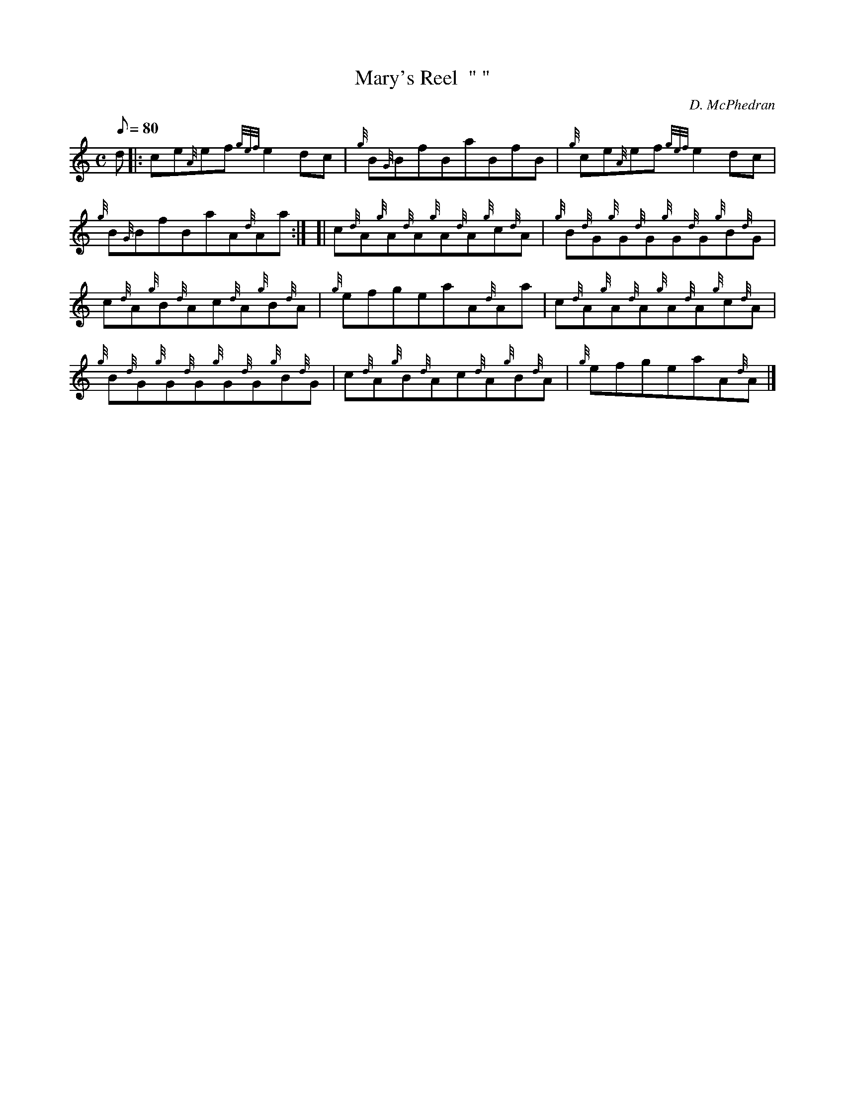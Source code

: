 X: 1
T:Mary's Reel  " "
M:C
L:1/8
Q:80
C:D. McPhedran
S:Reel
K:HP
d|:
ce{A}ef{gef}e2dc|
{g}B{G}BfBaBfB|
{g}ce{A}ef{gef}e2dc|  !
{g}B{G}BfBaA{d}Aa:| [|
c{d}A{g}A{d}A{g}A{d}A{g}c{d}A|
{g}B{d}G{g}G{d}G{g}G{d}G{g}B{d}G|  !
c{d}A{g}B{d}Ac{d}A{g}B{d}A|
{g}efgeaA{d}Aa|
c{d}A{g}A{d}A{g}A{d}A{g}c{d}A|  !
{g}B{d}G{g}G{d}G{g}G{d}G{g}B{d}G|
c{d}A{g}B{d}Ac{d}A{g}B{d}A|
{g}efgeaA{d}A|]  !
